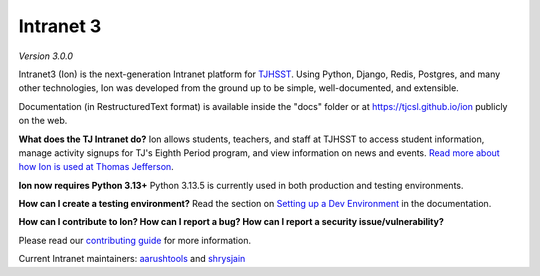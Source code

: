 **********
Intranet 3
**********
.. image:: https://github.com/tjcsl/ion/workflows/CI/badge.svg?branch=master
    :target: https://github.com/tjcsl/ion/actions
    :alt: CI

.. image:: https://coveralls.io/repos/tjcsl/ion/badge.svg?branch=master&service=github
    :target: https://coveralls.io/github/tjcsl/ion?branch=master
    :alt: Coverage

*Version 3.0.0*

Intranet3 (Ion) is the next-generation Intranet platform for `TJHSST
<https://tjhsst.fcps.edu/>`_. Using Python, Django, Redis, Postgres, and many other technologies, Ion was developed from the ground up to be simple, well-documented, and extensible.

Documentation (in RestructuredText format) is available inside the "docs" folder or at https://tjcsl.github.io/ion publicly on the web.

**What does the TJ Intranet do?** Ion allows students, teachers, and staff at TJHSST to access student information, manage activity signups for TJ's Eighth Period program, and view information on news and events. `Read more about how Ion is used at Thomas Jefferson <https://ion.tjhsst.edu/about>`_.

**Ion now requires Python 3.13+** Python 3.13.5 is currently used in both production and testing environments.

**How can I create a testing environment?** Read the section on `Setting up a Dev Environment <https://tjcsl.github.io/ion/setup/setup.html>`_ in the documentation.

**How can I contribute to Ion? How can I report a bug? How can I report a security issue/vulnerability?**

Please read our `contributing guide <https://tjcsl.github.io/ion/developing/contributing.html>`_ for more information.

Current Intranet maintainers: `aarushtools <https://github.com/aarushtools>`_ and `shrysjain <https://github.com/shrysjain>`_
